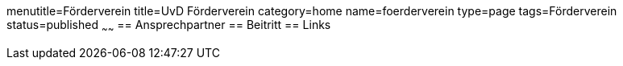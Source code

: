 menutitle=Förderverein
title=UvD Förderverein
category=home
name=foerderverein
type=page
tags=Förderverein
status=published
~~~~~~
== Ansprechpartner
== Beitritt
== Links